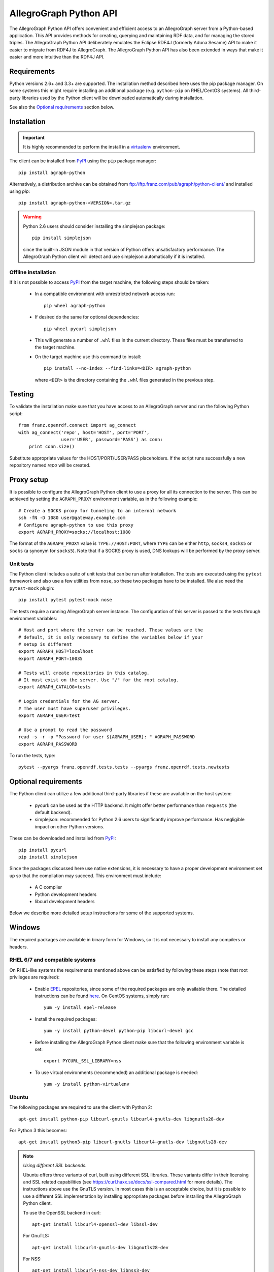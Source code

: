 AllegroGraph Python API
=======================

|build-status| |rtd-status| |pypi-status| |conda-status|

The AllegroGraph Python API offers convenient and efficient access to
an AllegroGraph server from a Python-based application. This API
provides methods for creating, querying and maintaining RDF data, and
for managing the stored triples. The AllegroGraph Python API
deliberately emulates the Eclipse RDF4J (formerly Aduna Sesame) API to
make it easier to migrate from RDF4J to AllegroGraph. The AllegroGraph
Python API has also been extended in ways that make it easier and more
intuitive than the RDF4J API.

.. When including this in Sphinx omit the header section: SPHINX-START-HERE

Requirements
------------
Python versions 2.6+ and 3.3+ are supported. The installation method
described here uses the pip package manager. On some systems this
might require installing an additional package (e.g. ``python-pip`` on
RHEL/CentOS systems). All third-party libraries used by the Python
client will be downloaded automatically during installation.

See also the `Optional requirements`_ section below. 

Installation
------------
.. important:: It is highly recommended to perform the install in a
               `virtualenv`_ environment.

The client can be installed from PyPI_ using the ``pip`` package
manager::

   pip install agraph-python

Alternatively, a distribution archive can be obtained from
ftp://ftp.franz.com/pub/agraph/python-client/ and installed using `pip`::

    pip install agraph-python-<VERSION>.tar.gz

.. warning::

   Python 2.6 users should consider installing the simplejson package::

      pip install simplejson

   since the built-in JSON module in that version of Python offers
   unsatisfactory performance. The AllegroGraph Python client will
   detect and use simplejson automatically if it is installed.

Offline installation
~~~~~~~~~~~~~~~~~~~~
If it is not possible to access PyPI_ from the target machine, the
following steps should be taken:

   * In a compatible environment with unrestricted network
     access run::

        pip wheel agraph-python

   * If desired do the same for optional dependencies::

        pip wheel pycurl simplejson

   * This will generate a number of ``.whl`` files in the current
     directory. These files must be transferred to the target machine.

   * On the target machine use this command to install::

        pip install --no-index --find-links=<DIR> agraph-python

     where ``<DIR>`` is the directory containing the ``.whl`` files
     generated in the previous step.

Testing
-------
To validate the installation make sure that you have access to an
AllegroGraph server and run the following Python script::

    from franz.openrdf.connect import ag_connect
    with ag_connect('repo', host='HOST', port='PORT',
                    user='USER', password='PASS') as conn:
        print conn.size()

Substitute appropriate values for the HOST/PORT/USER/PASS
placeholders. If the script runs successfully a new repository named
`repo` will be created.

Proxy setup
----------- 
It is possible to configure the AllegroGraph Python client to use a
proxy for all its connection to the server. This can be achieved by
setting the ``AGRAPH_PROXY`` environment variable, as in the following
example::

    # Create a SOCKS proxy for tunneling to an internal network
    ssh -fN -D 1080 user@gateway.example.com
    # Configure agraph-python to use this proxy
    export AGRAPH_PROXY=socks://localhost:1080

The format of the ``AGRAPH_PROXY`` value is ``TYPE://HOST:PORT``,
where ``TYPE`` can be either ``http``, ``socks4``, ``socks5`` or
``socks`` (a synonym for ``socks5``). Note that if a SOCKS proxy is
used, DNS lookups will be performed by the proxy server.

Unit tests
~~~~~~~~~~
The Python client includes a suite of unit tests that can be run after
installation.  The tests are executed using the ``pytest`` framework
and also use a few utilities from ``nose``, so these two packages have
to be installed. We also need the ``pytest-mock`` plugin::

    pip install pytest pytest-mock nose

The tests require a running AllegroGraph server instance. The
configuration of this server is passed to the tests through
environment variables::

    # Host and port where the server can be reached. These values are the
    # default, it is only necessary to define the variables below if your
    # setup is different
    export AGRAPH_HOST=localhost
    export AGRAPH_PORT=10035

    # Tests will create repositories in this catalog.
    # It must exist on the server. Use "/" for the root catalog.
    export AGRAPH_CATALOG=tests

    # Login credentials for the AG server.
    # The user must have superuser privileges.
    export AGRAPH_USER=test

    # Use a prompt to read the password
    read -s -r -p "Password for user ${AGRAPH_USER}: " AGRAPH_PASSWORD
    export AGRAPH_PASSWORD


To run the tests, type::

    pytest --pyargs franz.openrdf.tests.tests --pyargs franz.openrdf.tests.newtests

Optional requirements
---------------------
The Python client can utilize a few additional third-party libraries
if these are available on the host system:

   * pycurl: can be used as the HTTP backend. It might offer
     better performance than ``requests`` (the default backend).
   * simplejson: recommended for Python 2.6 users to significantly
     improve performance. Has negligible impact on other Python
     versions.

These can be downloaded and installed from PyPI_::

   pip install pycurl
   pip install simplejson

Since the packages discussed here use native extensions, it is
necessary to have a proper development environment set up so that the
compilation may succeed. This environment must include:

   * A C compiler
   * Python development headers
   * libcurl development headers

Below we describe more detailed setup instructions for some of the
supported systems.

Windows
-------
The required packages are available in binary form for Windows, so it is not
necessary to install any compilers or headers.

RHEL 6/7 and compatible systems
~~~~~~~~~~~~~~~~~~~~~~~~~~~~~~~
On RHEL-like systems the requirements mentioned above can be satisfied by
following these steps (note that root privileges are required):

   * Enable EPEL_ repositories, since some of the required packages
     are only available there. The detailed instructions can be
     found `here <https://fedoraproject.org/wiki/EPEL#How_can_I_use_these_extra_packages.3F>`_.
     On CentOS systems, simply run::

         yum -y install epel-release

   * Install the required packages::

         yum -y install python-devel python-pip libcurl-devel gcc

   * Before installing the AllegroGraph Python client make sure that the
     following environment variable is set::

         export PYCURL_SSL_LIBRARY=nss

   * To use virtual environments (recommended) an additional package
     is needed::

        yum -y install python-virtualenv

Ubuntu
~~~~~~
The following packages are required to use the client with Python 2::

    apt-get install python-pip libcurl-gnutls libcurl4-gnutls-dev libgnutls28-dev

For Python 3 this becomes::

   apt-get install python3-pip libcurl-gnutls libcurl4-gnutls-dev libgnutls28-dev

.. note:: *Using different SSL backends.*

   Ubuntu offers three variants of curl, built using different SSL
   libraries. These variants differ in their licensing and SSL related
   capabilities (see https://curl.haxx.se/docs/ssl-compared.html for
   more details). The instructions above use the GnuTLS version. In
   most cases this is an acceptable choice, but it is possible to use
   a different SSL implementation by installing appropriate packages
   before installing the AllegroGraph Python client.

   To use the OpenSSL backend in curl::

       apt-get install libcurl4-openssl-dev libssl-dev

   For GnuTLS::

      apt-get install libcurl4-gnutls-dev libgnutls28-dev

   For NSS::

      apt-get install libcurl4-nss-dev libnss3-dev

   Note that if the client has already been installed it is necessary
   to reinstall the ``pycurl`` package in order to switch SSL
   backends::

      # Uninstall old package
      pip uninstall pycurl

      # Reinstall, ignoring PIP cache (to force recompilation)
      pip install --no-cache-dir pycurl

Arch Linux
~~~~~~~~~~
On Arch the following packages are needed to use the client with Python 2::

    pacman -S gcc python2 python2-pip libcurl

For Python 3 use::

    pacman -S gcc python python-pip libcurl

Troubleshooting
---------------
If you see an error similar to the following::

    ImportError: pycurl: libcurl link-time ssl backend (nss) is
    different from compile-time ssl backend (none/other)

Perform this procedure (replacing `<VERSION>` with the actual version)::

    # Uninstall pycurl:
    pip uninstall pycurl

    # Set the required compile-time option for pycurl
    export PYCURL_SSL_LIBRARY=nss

    # Reinstall, but ignore cached packages (force recompile)
    pip install --no-cache-dir agraph-<VERSION>-python-client.tar.gz

.. _PyPI: https://pypi.python.org/
.. _EPEL: https://fedoraproject.org/wiki/EPEL
.. _virtualenv: https://virtualenv.pypa.io/


.. |build-status| image:: https://img.shields.io/travis/franzinc/agraph-python.svg
   :alt: build status
   :scale: 100%
   :target: https://travis-ci.org/franzinc/agraph-python

.. |conda-status| image:: https://img.shields.io/conda/v/franzinc/agraph-python.svg
   :alt: conda package
   :scale: 100%
   :target: https://anaconda.org/franzinc/agraph-python

.. |pypi-status| image:: https://img.shields.io/pypi/v/agraph-python.svg
   :alt: PyPI package
   :scale: 100%
   :target: https://pypi.python.org/pypi/agraph-python

.. |rtd-status| image:: https://img.shields.io/readthedocs/agraph-python.svg
   :alt: Docs
   :scale: 100%
   :target: https://agraph-python.readthedocs.io/en/latest/


